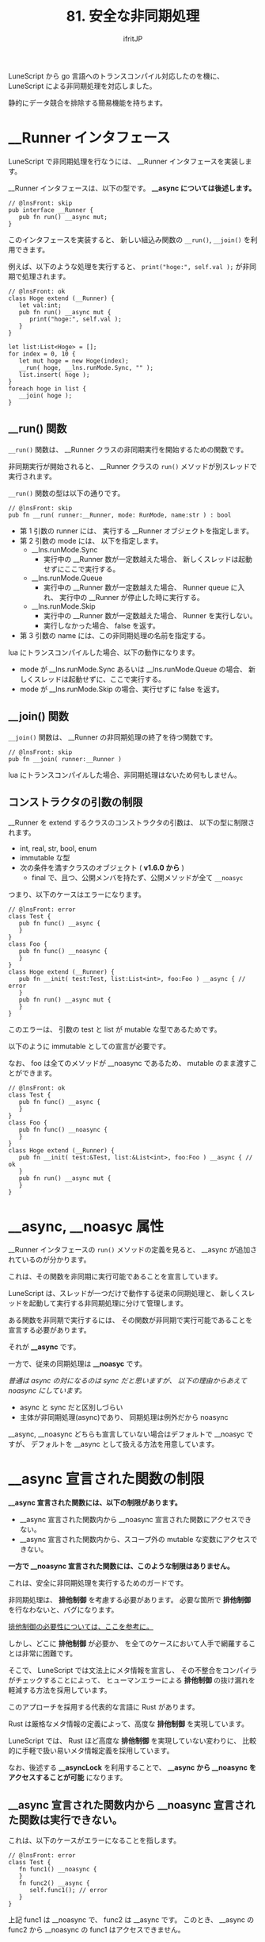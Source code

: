 #+TITLE: 81. 安全な非同期処理
# -*- coding:utf-8 -*-
#+AUTHOR: ifritJP
#+STARTUP: nofold
#+OPTIONS: ^:{}
#+HTML_HEAD: <link rel="stylesheet" type="text/css" href="org-mode-document.css" />

LuneScript から go 言語へのトランスコンパイル対応したのを機に、
LuneScript による非同期処理を対応しました。

静的にデータ競合を排除する簡易機能を持ちます。

* __Runner インタフェース

LuneScript で非同期処理を行なうには、 __Runner インタフェースを実装します。

__Runner インタフェースは、以下の型です。 *__async については後述します。*

#+BEGIN_SRC lns
// @lnsFront: skip
pub interface __Runner {
   pub fn run() __async mut;
}
#+END_SRC

このインタフェースを実装すると、
新しい組込み関数の =__run()=, =__join()= を利用できます。

例えば、以下のような処理を実行すると、
=print("hoge:", self.val );= が非同期で処理されます。

#+BEGIN_SRC lns
// @lnsFront: ok
class Hoge extend (__Runner) {
   let val:int;
   pub fn run() __async mut {
      print("hoge:", self.val );
   }
}

let list:List<Hoge> = [];
for index = 0, 10 {
   let mut hoge = new Hoge(index);
   __run( hoge, __lns.runMode.Sync, "" );
   list.insert( hoge );
}
foreach hoge in list {
   __join( hoge );
}
#+END_SRC

** __run() 関数

=__run()= 関数は、 __Runner クラスの非同期実行を開始するための関数です。

非同期実行が開始されると、
__Runner クラスの =run()= メソッドが別スレッドで実行されます。


=__run()= 関数の型は以下の通りです。

#+BEGIN_SRC lns
// @lnsFront: skip
pub fn __run( runner:__Runner, mode: RunMode, name:str ) : bool
#+END_SRC

- 第 1 引数の runner には、 実行する __Runner オブジェクトを指定します。
- 第 2 引数の mode には、 以下を指定します。
  - __lns.runMode.Sync
    - 実行中の __Runner 数が一定数越えた場合、
      新しくスレッドは起動せずにここで実行する。
  - __lns.runMode.Queue
    - 実行中の __Runner 数が一定数越えた場合、 Runner queue に入れ、
      実行中の __Runner が停止した時に実行する。
  - __lns.runMode.Skip
    - 実行中の __Runner 数が一定数越えた場合、 Runner を実行しない。
    - 実行しなかった場合、 false を返す。
- 第 3 引数の name には、この非同期処理の名前を指定する。

lua にトランスコンパイルした場合、以下の動作になります。

- mode が __lns.runMode.Sync あるいは __lns.runMode.Queue の場合、
  新しくスレッドは起動せずに、ここで実行する。
- mode が __lns.runMode.Skip の場合、実行せずに false を返す。

** __join() 関数

=__join()= 関数は、 __Runner の非同期処理の終了を待つ関数です。

#+BEGIN_SRC lns
// @lnsFront: skip
pub fn __join( runner:__Runner ) 
#+END_SRC

lua にトランスコンパイルした場合、非同期処理はないため何もしません。


** コンストラクタの引数の制限

__Runner を extend するクラスのコンストラクタの引数は、
以下の型に制限されます。

- int, real, str, bool, enum 
- immutable な型
- 次の条件を満すクラスのオブジェクト ( *v1.6.0 から* )
  - final で、且つ、公開メンバを持たず、公開メソッドが全て =__noasyc=

つまり、以下のケースはエラーになります。

#+BEGIN_SRC lns
// @lnsFront: error
class Test {
   pub fn func() __async {
   }
}
class Foo {
   pub fn func() __noasync {
   }
}
class Hoge extend (__Runner) {
   pub fn __init( test:Test, list:List<int>, foo:Foo ) __async { // error
   }
   pub fn run() __async mut {
   }
}
#+END_SRC

このエラーは、 引数の test と list が mutable な型であるためです。

以下のように immutable としての宣言が必要です。

なお、 foo は全てのメソッドが __noasync であるため、
mutable のまま渡すことができます。
   
#+BEGIN_SRC lns
// @lnsFront: ok
class Test {
   pub fn func() __async {
   }
}
class Foo {
   pub fn func() __noasync {
   }
}
class Hoge extend (__Runner) {
   pub fn __init( test:&Test, list:&List<int>, foo:Foo ) __async { // ok
   }
   pub fn run() __async mut {
   }
}
#+END_SRC


* __async, __noasyc 属性

__Runner インタフェースの =run()= メソッドの定義を見ると、
__async が追加されているのが分かります。

これは、その関数を非同期に実行可能であることを宣言しています。

LuneScript は、スレッドが一つだけで動作する従来の同期処理と、
新しくスレッドを起動して実行する非同期処理に分けて管理します。

ある関数を非同期で実行するには、
その関数が非同期で実行可能であることを宣言する必要があります。

それが *__async* です。

一方で、従来の同期処理は *__noasyc* です。

/普通は async の対になるのは sync だと思いますが、/
/以下の理由からあえて noasync にしています。/

- async と sync だと区別しづらい
- 主体が非同期処理(async)であり、 同期処理は例外だから noasync

__async, __noasync どちらも宣言していない場合はデフォルトで __noasyc ですが、
デフォルトを __async として扱える方法を用意しています。

* __async 宣言された関数の制限

*__async 宣言された関数には、以下の制限があります。*

- __async 宣言された関数内から __noasync 宣言された関数にアクセスできない。
- __async 宣言された関数内から、スコープ外の mutable な変数にアクセスできない。

*一方で __noasync 宣言された関数には、このような制限はありません。*

これは、安全に非同期処理を実行するためのガードです。

非同期処理は、 *排他制御* を考慮する必要があります。
必要な箇所で *排他制御* を行なわないと、バグになります。

[[https://ja.wikipedia.org/wiki/%E7%AB%B6%E5%90%88%E7%8A%B6%E6%85%8B#%E6%83%85%E5%A0%B1%E5%87%A6%E7%90%86][排他制御の必要性については、ここを参考に。]]

しかし、どこに *排他制御* が必要か、
を全てのケースにおいて人手で網羅することは非常に困難です。

そこで、 LuneScript では文法上にメタ情報を宣言し、
その不整合をコンパイラがチェックすることによって、
ヒューマンエラーによる *排他制御* の抜け漏れを軽減する方法を採用しています。

このアプローチを採用する代表的な言語に Rust があります。

Rust は厳格なメタ情報の定義によって、高度な *排他制御* を実現しています。

LuneScript では、 Rust ほど高度な *排他制御* を実現していない変わりに、
比較的に手軽で扱い易いメタ情報定義を採用しています。


なお、後述する *__asyncLock* を利用することで、
*__async から __noasync をアクセスすることが可能* になります。



** __async 宣言された関数内から __noasync 宣言された関数は実行できない。

これは、以下のケースがエラーになることを指します。

#+BEGIN_SRC lns
// @lnsFront: error
class Test {
   fn func1() __noasync {
   }
   fn func2() __async {
      self.func1(); // error
   }
}
#+END_SRC

上記 func1 は __noasync で、 func2 は __async です。
このとき、 __async の func2 から __noasync の func1 はアクセスできません。


** __async 宣言された関数内から、スコープ外の mutable な変数にアクセスできない。

これは、以下のケースがエラーになることを指します。

#+BEGIN_SRC lns
// @lnsFront: error
let mut list = [ 1, 2 ];
let list2 = [ 1, 2 ];
class Test {
   fn func() __async {
      foreach val in list { // error
         print( val );
      }
      foreach val in list2 { // ok
         print( val );
      }
   }
}
#+END_SRC

上記 func は __async で、 list は最上位スコープの mutable な変数です。

このとき、 __async の func から mutable の list にはアクセスできません。

一方で、 list2 は immutable です。 immutable な変数には func からアクセス可能です。

また __noasync のメソッドからは、 mutable なメンバにアクセス可能です。


* __async:__noasyc == N:1

LuneScript では、 非同期(=__async=)で動作するスレッドが複数(N)あり、
=__noasync= で動作するスレッドは 1 つになるように設計しています。

=__noasync= で動作するスレッドが複数あると、もはやそれは非同期なので、
=__noasync= のスレッドが一つなのは当然ですね。


* __async の制限を一時的に解除する方法。 (__asyncLock)

前述の通り、 __async 宣言された関数には制限があります。

理想は、全てにおいてこの制限を満すことですが、
現実問題それでは対応できないケースもあります。

そこで、 __async 宣言された関数の制限を一時的に解除する方法を用意しています。

それが *__asyncLock* です。

例えば、以下のように __asyncLock を利用します。

#+BEGIN_SRC lns
// @lnsFront: ok
class Test {
   fn func1() __noasync {
   }
   fn func2() __async {
      __asyncLock {
         self.func1(); // ok
      }
   }
}
#+END_SRC

func2 は __async なので、__noasync である func2 に本来はアクセスできませんが、
__asyncLock ブロック内では __async の制限が解除されます。

** __asyncLock と __noasync の関係

__asyncLock は、 __async 宣言された関数を一時的に __noasync として動作させます。

そして前述している通り、
__noasync として動作するスレッドは 1 つでなければなりません。

そこで__asyncLock は、
__noasync スレッドが実行中は、実行停止まで待ち、
__noasync スレッドの実行停止後に _asyncLock のブロックを実行します。

他の __asyncLock のブロック実行中も __noasync スレッド実行中と同様に扱います。

*** 関数を跨いだ __asyncLock のネスト

次のケースでは、 func3 -> func2 -> func1 とコールしています。

この時に、 func3, func2 で __asyncLock していますが、
func2 実行時には既の __noasync として実行しているため、
func2 の __asyncLock はブロックせずに実行されます。

#+BEGIN_SRC lns
// @lnsFront: ok
class Test {
   fn func1() __noasync {
   }
   fn func2() __async {
      __asyncLock {
         self.func1();
      }
   }
   fn func3() __async {
      __asyncLock {
         self.func2();
      }
   }
}
#+END_SRC

このように、関数を跨いだ __asyncLock はネストできます。

一方で同一関数内の __asyncLock はネストできません。エラーします。

#+BEGIN_SRC lns
// @lnsFront: error
class Test {
   fn func1() __noasync {
   }
   fn func2() __async {
      __asyncLock {
         __asyncLock { // error
            self.func1();
         }
      }
   }
}
#+END_SRC



** __asyncLock のオーバーヘッド

前述の通り、 __asyncLock は排他制御を行ないます。

排他制御はオーバーヘッドがかかるので、__asyncLock の利用は最小限にすべきです。

例えば次のように for ループ内で __asyncLock を使うと、
ループ分のオーバーヘッドが余計に加算されます。

#+BEGIN_SRC lns
// @lnsFront: ok
class Test {
   fn func1() __noasync {
   }
   fn func2() __async {
      for _ = 1, 10000000 {
         __asyncLock {
            self.func1();
         }
      }
   }
}
#+END_SRC

この場合は、 __asyncLock を for ループの外に出すのが良いです。
しかし、for ループの外に出すと、
排他される範囲が広くなりすぎるケースもあります。

どの範囲を __asyncLock するかは慎重に判断する必要があります。
   

** __asyncLock の制限 

__asyncLock には以下の制限があります。

- __asyncLock 内から return, break できない。

つまり、以下のような処理は出来ません。

#+BEGIN_SRC lns
// @lnsFront: error
class Test {
   fn func1() __noasync : bool {
      return true;
   }
   fn func2() __async : int {
      __asyncLock {
         if self.func1() {
            return 1; // error
         }
      }
      return 0;
   }
}
#+END_SRC

このような処理を行なう場合は、以下のよう書きます。

#+BEGIN_SRC lns
// @lnsFront: ok
class Test {
   fn func1() __noasync : bool {
      return true;
   }
   fn func2() __async : int {
      let mut val = 0;
      __asyncLock {
         if self.func1() {
            val = 1;
         }
      }
      return val;
   }
}
#+END_SRC

* デフォルトを __async にする

何も宣言していない関数は __noasync です。

これを、 デフォルト __async にする方法を用意しています。

: _lune_control default_async_all

上記が .lns ファイルの先頭に宣言されている場合、
その .lns ファイル内では デフォルト __async になります。

* ソフトウェアデザイン

これまでの特徴をまとめると以下になります。

- __async スレッドが複数(N)で __noasync スレッドは 1 つの N:1 になる。
- 他に __noasync スレッド実行中、 __asyncLock はブロックする。

これらから、 LuneScript において非同期処理を行なうには以下が必要になります。


*「基本は __Runner で __async 処理し、 __noasync の処理は必要最低限に留める」*

例えば、
=__main()= で起動直後に __Runner を起動し、その __Runner の終了を __join で待つ。
というデザインをするのが基本となります。

* 安全に非同期制御を行なうためのメカニズム

LuneScript では、以下によって排他制御の抜け漏れを防止しています。

- __async 宣言された関数の制限
- __Runner を extend したクラスのコンストラクタの制限

#+BEGIN_SRC lns
// @lnsFront: error
let mut list = [ 1, 2 ];
class Test {
   fn func() __async {
      foreach val in list { //error
         print( val );
      }
   }
}
#+END_SRC

例えば、上記の =func()= から list へのアクセスは本来コンパイルエラーになりますが、
これをエラーとしない場合、
=func()= メソッドを実行している間に、
別のスレッドで list の値を更新した場合、
list に対して参照と変更が同時に発生し、不定な動作になります。

これをガードするために、 __async 宣言した関数には制限が付きます。

また、次のようなコードを実行した場合、

#+BEGIN_SRC lns
// @lnsFront: error
class Hoge extend (__Runner) {
   let list:List<int>;
   pub fn __init( list:List<int> ) __async { // error
      self.list = list;

      __run( self, __lns.runMode.Queue, "test" );
   }
   pub fn run() __async mut {
      self.list.insert(1);
   }
}

let mut workList = [1];
let hoge1 = new Hoge( workList );
let hoge2 = new Hoge( workList );
#+END_SRC

本来 Hoge のコンストラクタの list の型が
mutable であるためコンパイルエラーになりますが、
これをエラーとしない場合、同じ workList に対して、
複数の Hoge の非同期処理によって =insert()= が同時に発生し、
不定な動作になります。

これをガードするために、
__Runner を extend したコンストラクタには制限が付きます。


** 不完全な制限

前述している通り LuneScript の排他制御は、不完全です。

既に気付いている方もいると思いますが、
現状の制限を守っていても不定な動作を起すことが簡単に出来ます。

例えば、以下のコードの
=func()= からアクセスする list2 は &List<int> なので immutable であり、
__async 関数の制限を満します。

#+BEGIN_SRC lns
// @lnsFront: ok
let mut list = [ 1, 2 ];
let list2 = list;
class Test {
   fn func() __async {
      foreach val in list2 {
         print( val );
      }
   }
}
#+END_SRC

しかし、func を非同期で実行中に別のスレッドから list を更新されると、
funcでアクセスしてる list2 は list と同じインスタンスであるため、
不定な動作になります。

コンストラクタの制限についても同じようなことを起せます。

このように、不完全な制限になってしまっていますが、
これは、プログラミング開発の手軽さと、
静的チェックの厳格さとのトレードオフな部分であり、
LuneScript ではバランスを取って現状はこの仕様になっています。

プログラミング開発の手軽さを保ちつつ、
静的チェックの厳格さを向上できる方法は今後も模索していきます。

